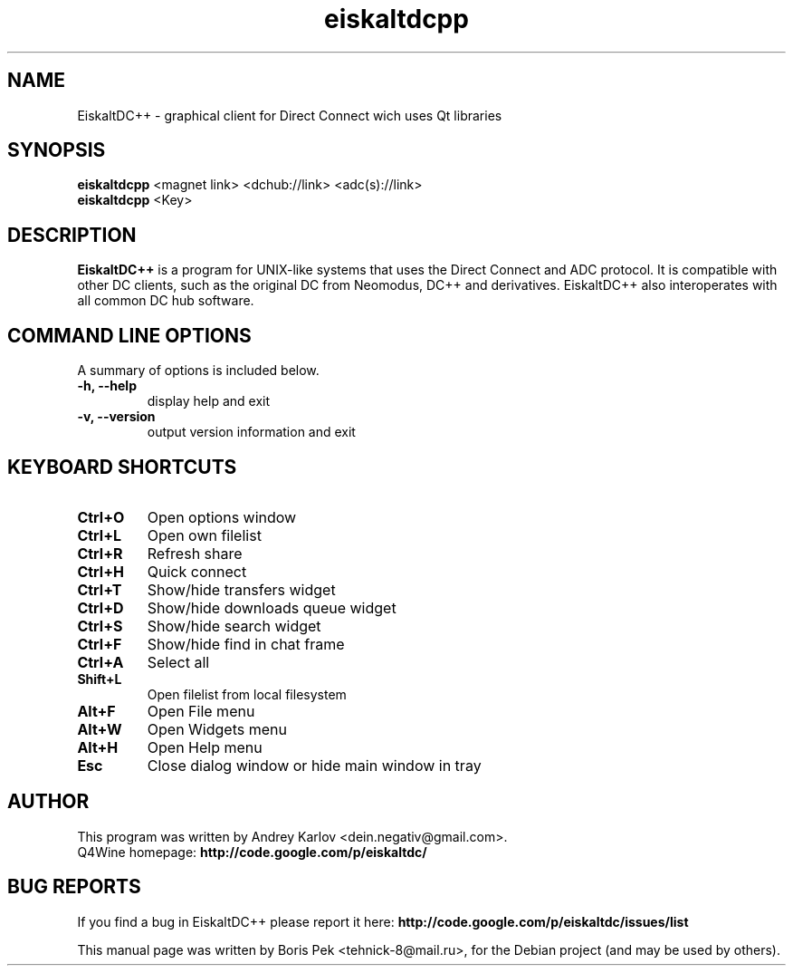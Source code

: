 .TH "eiskaltdcpp" 1 "03 Mar 2010"
.SH "NAME"
EiskaltDC++ \- graphical client for Direct Connect wich uses Qt libraries
.SH "SYNOPSIS"
.PP
.B eiskaltdcpp
<magnet link> <dchub://link> <adc(s)://link>
.br
.B eiskaltdcpp
<Key>
.SH "DESCRIPTION"
.PP
\fBEiskaltDC++\fP is a program for UNIX-like systems that uses the Direct Connect and ADC protocol. It is compatible with other DC clients, such as the original DC from Neomodus, DC++ and derivatives. EiskaltDC++ also interoperates with all common DC hub software.
.SH "COMMAND LINE OPTIONS"
.RB "A summary of options is included below."
.TP
.BR "\-h,  \-\-help"
display help and exit
.TP
.BR "\-v,  \-\-version"
output version information and exit
.SH "KEYBOARD SHORTCUTS"
.TP
.B "Ctrl+O"
Open options window
.TP
.B "Ctrl+L"
Open own filelist
.TP
.B "Ctrl+R"
Refresh share
.TP
.B "Ctrl+H"
Quick connect
.TP
.B "Ctrl+T"
Show/hide transfers widget
.TP
.B "Ctrl+D"
Show/hide downloads queue widget
.TP
.B "Ctrl+S"
Show/hide search widget
.TP
.B "Ctrl+F"
Show/hide find in chat frame
.TP
.B "Ctrl+A"
Select all
.TP
.B "Shift+L"
Open filelist from local filesystem
.TP
.B "Alt+F"
Open File menu
.TP
.B "Alt+W"
Open Widgets menu
.TP
.B "Alt+H"
Open Help menu
.TP
.B "Esc"
Close dialog window or hide main window in tray
.SH AUTHOR
This program was written by Andrey Karlov <dein.negativ@gmail.com>.
.br
Q4Wine homepage: \fBhttp://code.google.com/p/eiskaltdc/\fR
.SH "BUG REPORTS"
If you find a bug in EiskaltDC++ please report it here:
.B http://code.google.com/p/eiskaltdc/issues/list
.PP
This manual page was written by Boris Pek <tehnick-8@mail.ru>,
for the Debian project (and may be used by others).
